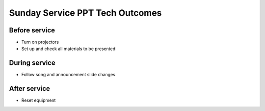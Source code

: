 Sunday Service PPT Tech Outcomes
===================================

Before service
----------------

* Turn on projectors
* Set up and check all materials to be presented

During service
-----------------

* Follow song and announcement slide changes

After service
----------------

* Reset equipment